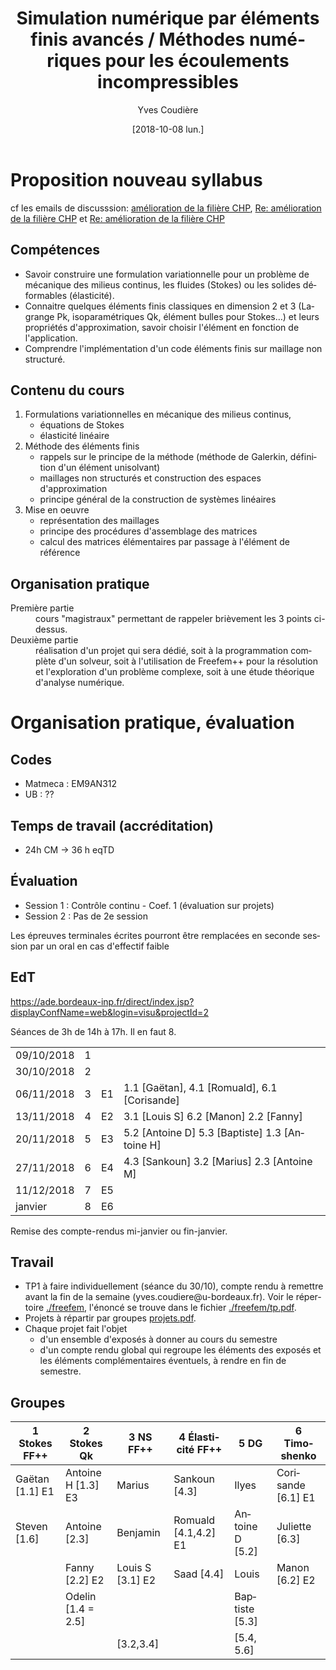 #+TITLE: Simulation numérique par éléments finis avancés / Méthodes numériques pour les écoulements incompressibles
#+AUTHOR: Yves Coudière
#+DATE: [2018-10-08 lun.]
#+EMAIL: yves.coudiere at u-bordeaux.fr [05 24 57 40 36]
#+LANGUAGE: fr

* Proposition nouveau syllabus
cf les emails de discusssion: [[mu4e:msgid:c659e82d-ad41-9455-08da-053a16405886@math.u-bordeaux.fr][amélioration de la filière CHP]], [[mu4e:msgid:8A866553-25EB-460B-B4EB-D02B82AE50EF@math.u-bordeaux.fr][Re: amélioration
de la filière CHP]] et [[mu4e:msgid:8960b83e-1840-5970-9adb-f4ad373c5d1f@enseirb-matmeca.fr][Re: amélioration de la filière CHP]]
** Compétences
 - Savoir construire une formulation variationnelle pour un problème de
   mécanique des milieus continus, les fluides (Stokes) ou les solides
   déformables (élasticité).
 - Connaitre quelques éléments finis classiques en dimension 2 et 3 (Lagrange
   Pk, isoparamétriques Qk, élément bulles pour Stokes...) et leurs propriétés
   d'approximation, savoir choisir l'élément en fonction de l'application.
 - Comprendre l'implémentation d'un code éléments finis sur maillage non
   structuré.
** Contenu du cours
 1. Formulations variationnelles en mécanique des milieus continus,
   - équations de Stokes
   - élasticité linéaire
 2. Méthode des éléments finis
   - rappels sur le principe de la méthode (méthode de Galerkin, définition d'un
     élément unisolvant)
   - maillages non structurés et construction des espaces d'approximation
   - principe général de la construction de systèmes linéaires
 3. Mise en oeuvre
   - représentation des maillages
   - principe des procédures d'assemblage des matrices
   - calcul des matrices élémentaires par passage à l'élément de référence
** Organisation pratique
- Première partie :: cours "magistraux" permettant de rappeler
     brièvement les 3 points ci-dessus.
- Deuxième partie :: réalisation d'un projet qui sera dédié, soit à la
     programmation complète d'un solveur, soit à l'utilisation de
     Freefem++ pour la résolution et l'exploration d'un problème
     complexe, soit à une étude théorique d'analyse numérique.
* Organisation pratique, évaluation
** Codes
 - Matmeca : EM9AN312
 - UB : ??
** Temps de travail (accréditation)
 - 24h CM -> 36 h eqTD  
** Évaluation
 - Session 1 : Contrôle continu - Coef. 1 (évaluation sur projets)
 - Session 2 : Pas de 2e session

Les épreuves terminales écrites pourront être remplacées en seconde
session par un oral en cas d'effectif faible
** EdT
https://ade.bordeaux-inp.fr/direct/index.jsp?displayConfName=web&login=visu&projectId=2

Séances de 3h de 14h à 17h. Il en faut 8.
| 09/10/2018 | 1 |    |                                                |
| 30/10/2018 | 2 |    |                                                |
| 06/11/2018 | 3 | E1 | 1.1 [Gaëtan], 4.1 [Romuald], 6.1 [Corisande]   |
| 13/11/2018 | 4 | E2 | 3.1 [Louis S] 6.2 [Manon] 2.2 [Fanny]          |
| 20/11/2018 | 5 | E3 | 5.2 [Antoine D] 5.3 [Baptiste] 1.3 [Antoine H] |
| 27/11/2018 | 6 | E4 | 4.3 [Sankoun] 3.2 [Marius] 2.3 [Antoine M]     |
| 11/12/2018 | 7 | E5 |                                                |
| janvier    | 8 | E6 |                                                |
Remise des compte-rendus mi-janvier ou fin-janvier.

** Travail
- TP1 à faire individuellement (séance du 30/10), compte rendu à
  remettre avant la fin de la semaine
  (yves.coudiere@u-bordeaux.fr). Voir le répertoire [[file:./freefem][./freefem]], l'énoncé
  se trouve dans le fichier [[file:./freefem/tp.pdf][./freefem/tp.pdf]].
- Projets à répartir par groupes [[file:./projets.pdf][projets.pdf]].
- Chaque projet fait l'objet 
    + d'un ensemble d'exposés à donner au cours du semestre 
    + d'un compte rendu global qui regroupe les éléments des exposés et
      les éléments complémentaires éventuels, à rendre en fin de semestre.

** Groupes
|-----------------+---------------------+------------------+----------------------+-----------------+--------------------|
| 1 Stokes FF++   | 2 Stokes Qk         | 3 NS FF++        | 4 Élasticité FF++    | 5 DG            | 6 Timoshenko       |
|-----------------+---------------------+------------------+----------------------+-----------------+--------------------|
| Gaëtan [1.1] E1 | Antoine H [1.3] E3  | Marius           | Sankoun [4.3]        | Ilyes           | Corisande [6.1] E1 |
| Steven [1.6]    | Antoine [2.3]       | Benjamin         | Romuald [4.1,4.2] E1 | Antoine D [5.2] | Juliette [6.3]     |
|                 | Fanny [2.2] E2      | Louis S [3.1] E2 | Saad [4.4]           | Louis           | Manon [6.2] E2     |
|                 | Odelin [1.4 = 2.5]  |                  |                      | Baptiste [5.3]  |                    |
|                 |                     | [3.2,3.4]        |                      | [5.4, 5.6]      |                    |
|-----------------+---------------------+------------------+----------------------+-----------------+--------------------|
